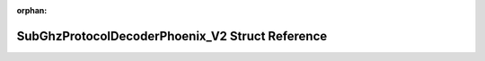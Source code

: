 .. meta::11c1de9f1260ce14089fca05111591c0d50bad73a6569d592cff2bb4f0d51957f7f0a6f832f851cf78f1c591a4af0ec345cd99091a2b2880bb3aa65f274722c0

:orphan:

.. title:: Flipper Zero Firmware: SubGhzProtocolDecoderPhoenix_V2 Struct Reference

SubGhzProtocolDecoderPhoenix\_V2 Struct Reference
=================================================

.. container:: doxygen-content

   
   .. raw:: html
     :file: struct_sub_ghz_protocol_decoder_phoenix___v2.html
